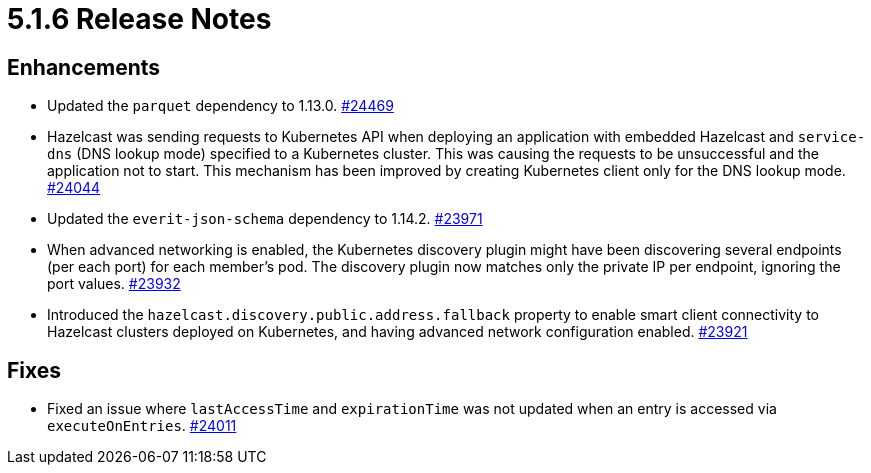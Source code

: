 = 5.1.6 Release Notes

== Enhancements

* Updated the `parquet` dependency to 1.13.0.
https://github.com/hazelcast/hazelcast/pull/24469[#24469]
* Hazelcast was sending requests to Kubernetes API when deploying an application with embedded Hazelcast and `service-dns` (DNS lookup mode) specified to a Kubernetes cluster.
This was causing the requests to be unsuccessful and the application not to start. This mechanism has been improved by creating Kubernetes client only for the DNS lookup mode.
https://github.com/hazelcast/hazelcast/pull/24044[#24044]
* Updated the `everit-json-schema` dependency to 1.14.2.
https://github.com/hazelcast/hazelcast/pull/23971[#23971]
* When advanced networking is enabled, the Kubernetes discovery plugin might have been discovering several endpoints (per each port)
for each member's pod. The discovery plugin now matches only the private IP per endpoint, ignoring the port values.
https://github.com/hazelcast/hazelcast/pull/23932[#23932]
* Introduced the `hazelcast.discovery.public.address.fallback` property to enable smart client
connectivity to Hazelcast clusters deployed on Kubernetes, and having advanced network configuration enabled.
https://github.com/hazelcast/hazelcast/pull/23921[#23921]

== Fixes

* Fixed an issue where `lastAccessTime` and `expirationTime` was not updated when an entry is accessed via `executeOnEntries`.
https://github.com/hazelcast/hazelcast/pull/24011[#24011]
